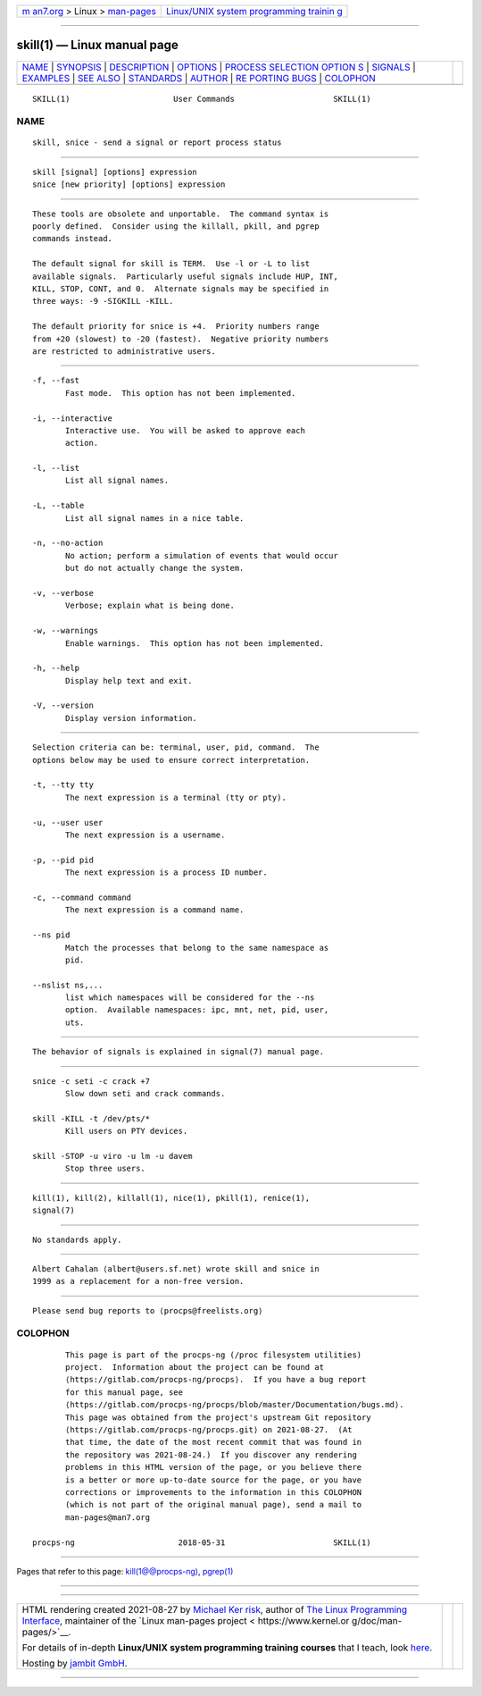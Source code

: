 .. container:: page-top

.. container:: nav-bar

   +----------------------------------+----------------------------------+
   | `m                               | `Linux/UNIX system programming   |
   | an7.org <../../../index.html>`__ | trainin                          |
   | > Linux >                        | g <http://man7.org/training/>`__ |
   | `man-pages <../index.html>`__    |                                  |
   +----------------------------------+----------------------------------+

--------------

skill(1) — Linux manual page
============================

+-----------------------------------+-----------------------------------+
| `NAME <#NAME>`__ \|               |                                   |
| `SYNOPSIS <#SYNOPSIS>`__ \|       |                                   |
| `DESCRIPTION <#DESCRIPTION>`__ \| |                                   |
| `OPTIONS <#OPTIONS>`__ \|         |                                   |
| `PROCESS SELECTION OPTION         |                                   |
| S <#PROCESS_SELECTION_OPTIONS>`__ |                                   |
| \| `SIGNALS <#SIGNALS>`__ \|      |                                   |
| `EXAMPLES <#EXAMPLES>`__ \|       |                                   |
| `SEE ALSO <#SEE_ALSO>`__ \|       |                                   |
| `STANDARDS <#STANDARDS>`__ \|     |                                   |
| `AUTHOR <#AUTHOR>`__ \|           |                                   |
| `RE                               |                                   |
| PORTING BUGS <#REPORTING_BUGS>`__ |                                   |
| \| `COLOPHON <#COLOPHON>`__       |                                   |
+-----------------------------------+-----------------------------------+
| .. container:: man-search-box     |                                   |
+-----------------------------------+-----------------------------------+

::

   SKILL(1)                      User Commands                     SKILL(1)

NAME
-------------------------------------------------

::

          skill, snice - send a signal or report process status


---------------------------------------------------------

::

          skill [signal] [options] expression
          snice [new priority] [options] expression


---------------------------------------------------------------

::

          These tools are obsolete and unportable.  The command syntax is
          poorly defined.  Consider using the killall, pkill, and pgrep
          commands instead.

          The default signal for skill is TERM.  Use -l or -L to list
          available signals.  Particularly useful signals include HUP, INT,
          KILL, STOP, CONT, and 0.  Alternate signals may be specified in
          three ways: -9 -SIGKILL -KILL.

          The default priority for snice is +4.  Priority numbers range
          from +20 (slowest) to -20 (fastest).  Negative priority numbers
          are restricted to administrative users.


-------------------------------------------------------

::

          -f, --fast
                 Fast mode.  This option has not been implemented.

          -i, --interactive
                 Interactive use.  You will be asked to approve each
                 action.

          -l, --list
                 List all signal names.

          -L, --table
                 List all signal names in a nice table.

          -n, --no-action
                 No action; perform a simulation of events that would occur
                 but do not actually change the system.

          -v, --verbose
                 Verbose; explain what is being done.

          -w, --warnings
                 Enable warnings.  This option has not been implemented.

          -h, --help
                 Display help text and exit.

          -V, --version
                 Display version information.


-------------------------------------------------------------------------------------------

::

          Selection criteria can be: terminal, user, pid, command.  The
          options below may be used to ensure correct interpretation.

          -t, --tty tty
                 The next expression is a terminal (tty or pty).

          -u, --user user
                 The next expression is a username.

          -p, --pid pid
                 The next expression is a process ID number.

          -c, --command command
                 The next expression is a command name.

          --ns pid
                 Match the processes that belong to the same namespace as
                 pid.

          --nslist ns,...
                 list which namespaces will be considered for the --ns
                 option.  Available namespaces: ipc, mnt, net, pid, user,
                 uts.


-------------------------------------------------------

::

          The behavior of signals is explained in signal(7) manual page.


---------------------------------------------------------

::

          snice -c seti -c crack +7
                 Slow down seti and crack commands.

          skill -KILL -t /dev/pts/*
                 Kill users on PTY devices.

          skill -STOP -u viro -u lm -u davem
                 Stop three users.


---------------------------------------------------------

::

          kill(1), kill(2), killall(1), nice(1), pkill(1), renice(1),
          signal(7)


-----------------------------------------------------------

::

          No standards apply.


-----------------------------------------------------

::

          Albert Cahalan ⟨albert@users.sf.net⟩ wrote skill and snice in
          1999 as a replacement for a non-free version.


---------------------------------------------------------------------

::

          Please send bug reports to ⟨procps@freelists.org⟩

COLOPHON
---------------------------------------------------------

::

          This page is part of the procps-ng (/proc filesystem utilities)
          project.  Information about the project can be found at 
          ⟨https://gitlab.com/procps-ng/procps⟩.  If you have a bug report
          for this manual page, see
          ⟨https://gitlab.com/procps-ng/procps/blob/master/Documentation/bugs.md⟩.
          This page was obtained from the project's upstream Git repository
          ⟨https://gitlab.com/procps-ng/procps.git⟩ on 2021-08-27.  (At
          that time, the date of the most recent commit that was found in
          the repository was 2021-08-24.)  If you discover any rendering
          problems in this HTML version of the page, or you believe there
          is a better or more up-to-date source for the page, or you have
          corrections or improvements to the information in this COLOPHON
          (which is not part of the original manual page), send a mail to
          man-pages@man7.org

   procps-ng                      2018-05-31                       SKILL(1)

--------------

Pages that refer to this page:
`kill(1@@procps-ng) <../man1/kill.1@@procps-ng.html>`__, 
`pgrep(1) <../man1/pgrep.1.html>`__

--------------

--------------

.. container:: footer

   +-----------------------+-----------------------+-----------------------+
   | HTML rendering        |                       | |Cover of TLPI|       |
   | created 2021-08-27 by |                       |                       |
   | `Michael              |                       |                       |
   | Ker                   |                       |                       |
   | risk <https://man7.or |                       |                       |
   | g/mtk/index.html>`__, |                       |                       |
   | author of `The Linux  |                       |                       |
   | Programming           |                       |                       |
   | Interface <https:     |                       |                       |
   | //man7.org/tlpi/>`__, |                       |                       |
   | maintainer of the     |                       |                       |
   | `Linux man-pages      |                       |                       |
   | project <             |                       |                       |
   | https://www.kernel.or |                       |                       |
   | g/doc/man-pages/>`__. |                       |                       |
   |                       |                       |                       |
   | For details of        |                       |                       |
   | in-depth **Linux/UNIX |                       |                       |
   | system programming    |                       |                       |
   | training courses**    |                       |                       |
   | that I teach, look    |                       |                       |
   | `here <https://ma     |                       |                       |
   | n7.org/training/>`__. |                       |                       |
   |                       |                       |                       |
   | Hosting by `jambit    |                       |                       |
   | GmbH                  |                       |                       |
   | <https://www.jambit.c |                       |                       |
   | om/index_en.html>`__. |                       |                       |
   +-----------------------+-----------------------+-----------------------+

--------------

.. container:: statcounter

   |Web Analytics Made Easy - StatCounter|

.. |Cover of TLPI| image:: https://man7.org/tlpi/cover/TLPI-front-cover-vsmall.png
   :target: https://man7.org/tlpi/
.. |Web Analytics Made Easy - StatCounter| image:: https://c.statcounter.com/7422636/0/9b6714ff/1/
   :class: statcounter
   :target: https://statcounter.com/
